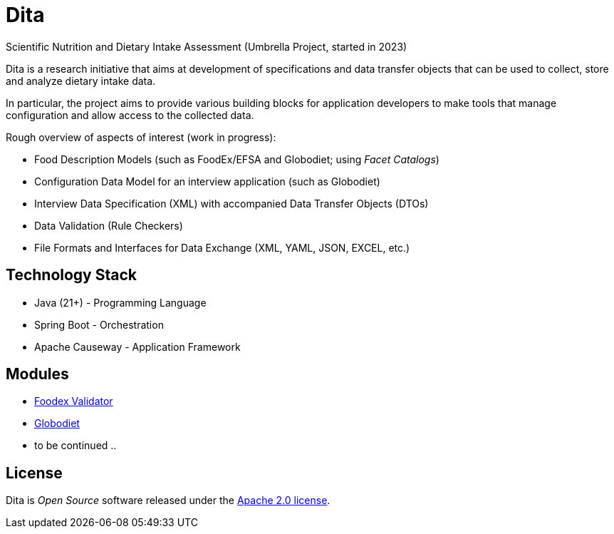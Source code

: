 = Dita

Scientific Nutrition and Dietary Intake Assessment (Umbrella Project, started in 2023)

Dita is a research initiative that aims at development of specifications 
and data transfer objects that can be used to collect, store and analyze dietary intake data. 

In particular, the project aims to provide various building blocks
for application developers to make tools that manage configuration and allow access to the collected data.

Rough overview of aspects of interest (work in progress): 

* Food Description Models (such as FoodEx/EFSA and Globodiet; using _Facet Catalogs_)
* Configuration Data Model for an interview application (such as Globodiet)
* Interview Data Specification (XML) with accompanied Data Transfer Objects (DTOs)
* Data Validation (Rule Checkers)
* File Formats and Interfaces for Data Exchange (XML, YAML, JSON, EXCEL, etc.)

== Technology Stack

* Java (21+) - Programming Language
* Spring Boot - Orchestration
* Apache Causeway - Application Framework

== Modules

* xref:foodex/validator/README.adoc[Foodex Validator]
* xref:globodiet/README.adoc[Globodiet]
* to be continued ..

== License
Dita is _Open Source_ software released under the https://www.apache.org/licenses/LICENSE-2.0.html[Apache 2.0 license].
  